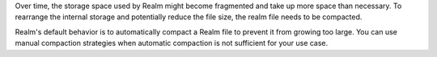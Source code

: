Over time, the storage space used by Realm might become fragmented 
and take up more space than necessary. To rearrange the internal storage and 
potentially reduce the file size, the realm file needs to be compacted.

Realm's default behavior is to automatically compact a Realm file 
to prevent it from growing too large. You can use manual compaction strategies when 
automatic compaction is not sufficient for your use case.
